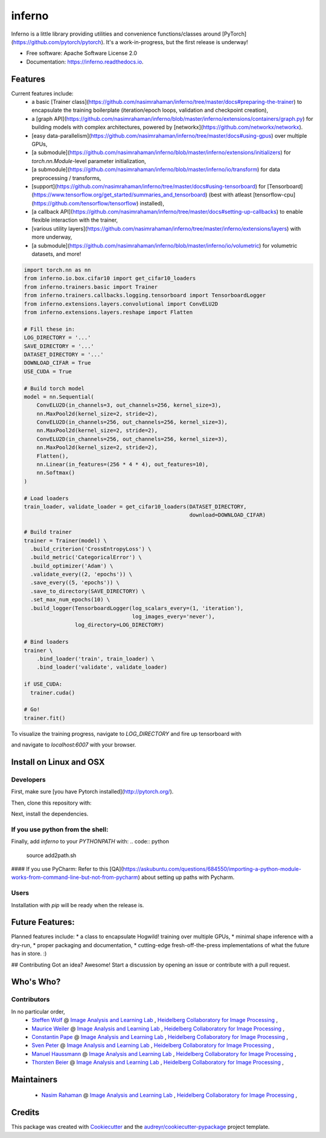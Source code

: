 =======
inferno
=======


.. image:: https://img.shields.io/pypi/v/inferno.svg
        :target: https://pypi.python.org/pypi/inferno

.. image:: https://img.shields.io/travis/nasimrahaman/inferno.svg
        :target: https://travis-ci.org/nasimrahaman/inferno

.. image:: https://readthedocs.org/projects/inferno/badge/?version=latest
        :target: https://inferno.readthedocs.io/en/latest/?badge=latest
        :alt: Documentation Status

.. image:: https://pyup.io/repos/github/nasimrahaman/inferno/shield.svg
     :target: https://pyup.io/repos/github/nasimrahaman/inferno/
     :alt: Updates


Inferno is a little library providing utilities and convenience functions/classes around [PyTorch](https://github.com/pytorch/pytorch). It's a work-in-progress, but the first release is underway! 



* Free software: Apache Software License 2.0
* Documentation: https://inferno.readthedocs.io.


Features
--------

Current features include: 
  *   a basic [Trainer class](https://github.com/nasimrahaman/inferno/tree/master/docs#preparing-the-trainer) to encapsulate the training boilerplate (iteration/epoch loops, validation and checkpoint creation),
  *   a [graph API](https://github.com/nasimrahaman/inferno/blob/master/inferno/extensions/containers/graph.py) for building models with complex architectures, powered by [networkx](https://github.com/networkx/networkx). 
  *   [easy data-parallelism](https://github.com/nasimrahaman/inferno/tree/master/docs#using-gpus) over multiple GPUs, 
  *   [a submodule](https://github.com/nasimrahaman/inferno/blob/master/inferno/extensions/initializers) for `torch.nn.Module`-level parameter initialization,
  *   [a submodule](https://github.com/nasimrahaman/inferno/blob/master/inferno/io/transform) for data preprocessing / transforms,
  *   [support](https://github.com/nasimrahaman/inferno/tree/master/docs#using-tensorboard) for [Tensorboard](https://www.tensorflow.org/get_started/summaries_and_tensorboard) (best with atleast [tensorflow-cpu](https://github.com/tensorflow/tensorflow) installed),
  *   [a callback API](https://github.com/nasimrahaman/inferno/tree/master/docs#setting-up-callbacks) to enable flexible interaction with the trainer,
  *   [various utility layers](https://github.com/nasimrahaman/inferno/tree/master/inferno/extensions/layers) with more underway,
  *   [a submodule](https://github.com/nasimrahaman/inferno/blob/master/inferno/io/volumetric) for volumetric datasets, and more!





.. code:: python

  import torch.nn as nn
  from inferno.io.box.cifar10 import get_cifar10_loaders
  from inferno.trainers.basic import Trainer
  from inferno.trainers.callbacks.logging.tensorboard import TensorboardLogger
  from inferno.extensions.layers.convolutional import ConvELU2D
  from inferno.extensions.layers.reshape import Flatten

  # Fill these in:
  LOG_DIRECTORY = '...'
  SAVE_DIRECTORY = '...'
  DATASET_DIRECTORY = '...'
  DOWNLOAD_CIFAR = True
  USE_CUDA = True

  # Build torch model
  model = nn.Sequential(
      ConvELU2D(in_channels=3, out_channels=256, kernel_size=3),
      nn.MaxPool2d(kernel_size=2, stride=2),
      ConvELU2D(in_channels=256, out_channels=256, kernel_size=3),
      nn.MaxPool2d(kernel_size=2, stride=2),
      ConvELU2D(in_channels=256, out_channels=256, kernel_size=3),
      nn.MaxPool2d(kernel_size=2, stride=2),
      Flatten(),
      nn.Linear(in_features=(256 * 4 * 4), out_features=10),
      nn.Softmax()
  )

  # Load loaders
  train_loader, validate_loader = get_cifar10_loaders(DATASET_DIRECTORY,
                                                      download=DOWNLOAD_CIFAR)

  # Build trainer
  trainer = Trainer(model) \
    .build_criterion('CrossEntropyLoss') \
    .build_metric('CategoricalError') \
    .build_optimizer('Adam') \
    .validate_every((2, 'epochs')) \
    .save_every((5, 'epochs')) \
    .save_to_directory(SAVE_DIRECTORY) \
    .set_max_num_epochs(10) \
    .build_logger(TensorboardLogger(log_scalars_every=(1, 'iteration'),
                                    log_images_every='never'), 
                  log_directory=LOG_DIRECTORY)

  # Bind loaders
  trainer \
      .bind_loader('train', train_loader) \
      .bind_loader('validate', validate_loader)

  if USE_CUDA:
    trainer.cuda()

  # Go!
  trainer.fit()




To visualize the training progress, navigate to `LOG_DIRECTORY` and fire up tensorboard with 

.. code:: python
  $ tensorboard --logdir=${PWD} --port=6007


and navigate to `localhost:6007` with your browser.

Install on Linux and OSX
------------------------

Developers
~~~~~~~~~~~~~~~~~~~~~~

First, make sure [you have Pytorch installed](http://pytorch.org/). 

Then, clone this repository with: 

.. code:: python
  $ git clone https://github.com/nasimrahaman/inferno.git


Next, install the dependencies.

.. code:: python
  $ cd inferno
  $ pip install -r requirements.txt


If you use python from the shell: 
~~~~~~~~~~~~~~~~~~~~~~~~~~~~~~~~~~~~~~~~~~~~

Finally, add *inferno* to your `PYTHONPATH` with: 
.. code:: python
  source add2path.sh

#### If you use PyCharm:
Refer to this [QA](https://askubuntu.com/questions/684550/importing-a-python-module-works-from-command-line-but-not-from-pycharm) about setting up paths with Pycharm.

Users
~~~~~~~~~~~~~~~~~~~~~~~~~~~~~~~~~~~~~~~~~~~~

Installation with `pip` will be ready when the release is.

Future Features: 
------------------------
Planned features include: 
* a class to encapsulate Hogwild! training over multiple GPUs, 
* minimal shape inference with a dry-run,
* proper packaging and documentation,
* cutting-edge fresh-off-the-press implementations of what the future has in store. :)

## Contributing
Got an idea? Awesome! Start a discussion by opening an issue or contribute with a pull request.




Who's Who?
------------------------

Contributors
~~~~~~~~~~~~~~~~~~~~~~~~~~~~~~~~~~~~~~~~~~~~

In no particular order,
  *   `Steffen Wolf <https://github.com/Steffen-Wolf>`_  @ 
      `Image Analysis and Learning Lab <https://hci.iwr.uni-heidelberg.de/mip>`_ ,
      `Heidelberg Collaboratory for Image Processing <https://hci.iwr.uni-heidelberg.de/>`_ ,
  *   `Maurice Weiler <https://github.com/mauriceweiler>`_  @ 
      `Image Analysis and Learning Lab <https://hci.iwr.uni-heidelberg.de/mip>`_ ,
      `Heidelberg Collaboratory for Image Processing <https://hci.iwr.uni-heidelberg.de/>`_ ,   
  *   `Constantin Pape <https://github.com/constantinpape>`_  @ 
      `Image Analysis and Learning Lab <https://hci.iwr.uni-heidelberg.de/mip>`_ ,
      `Heidelberg Collaboratory for Image Processing <https://hci.iwr.uni-heidelberg.de/>`_ ,

  *   `Sven Peter <https://github.com/svenpeter42>`_  @ 
      `Image Analysis and Learning Lab <https://hci.iwr.uni-heidelberg.de/mip>`_ ,
      `Heidelberg Collaboratory for Image Processing <https://hci.iwr.uni-heidelberg.de/>`_ ,
  *   `Manuel Haussmann <https://github.com/manuelhaussmann>`_  @ 
      `Image Analysis and Learning Lab <https://hci.iwr.uni-heidelberg.de/mip>`_ ,
      `Heidelberg Collaboratory for Image Processing <https://hci.iwr.uni-heidelberg.de/>`_ ,
  *   `Thorsten Beier <https://github.com/DerThorsten>`_  @ 
      `Image Analysis and Learning Lab <https://hci.iwr.uni-heidelberg.de/mip>`_ ,
      `Heidelberg Collaboratory for Image Processing <https://hci.iwr.uni-heidelberg.de/>`_ ,


Maintainers
------------------------

  *   `Nasim Rahaman <https://github.com/nasimrahaman>`_  @ 
      `Image Analysis and Learning Lab <https://hci.iwr.uni-heidelberg.de/mip>`_ ,
      `Heidelberg Collaboratory for Image Processing <https://hci.iwr.uni-heidelberg.de/>`_ ,

Credits
---------

This package was created with Cookiecutter_ and the `audreyr/cookiecutter-pypackage`_ project template.

.. _Cookiecutter: https://github.com/audreyr/cookiecutter
.. _`audreyr/cookiecutter-pypackage`: https://github.com/audreyr/cookiecutter-pypackage

